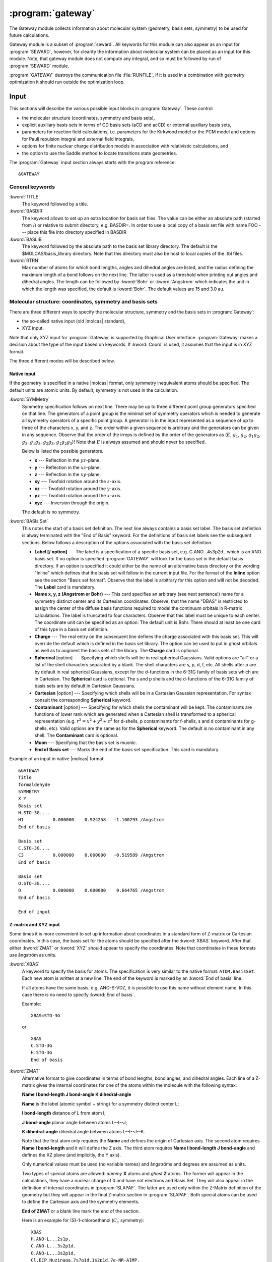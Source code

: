 .. index::
   single: Program; Gateway
   single: Gateway

.. _UG\:sec\:gateway:

:program:`gateway`
==================

.. only:: html

  .. contents::
     :local:
     :backlinks: none

.. xmldoc:: <MODULE NAME="GATEWAY">
            %%Description:
            <HELP>
            The Gateway module collects information about molecular
            system (geometry, basis sets, symmetry) to be used for future calculations.
            Note that there are two input styles - the old style format and the new XYZ format.
            The input can also contain an embedded reaction field input (starts with the
            "RF-input" keyword and terminates with the "End of RF-input" keyword). Keywords below
            carrying a "(RF)" are associated with that embedded RF-input section.
            Gateway also controls options associated with auxiliary basis sets to be used
            in density fitting procedures.
            </HELP>

.. xmldoc:: <KEYWORD MODULE="GATEWAY" NAME="FREEINPUT" APPEAR="Free input" KIND="STRINGS" LEVEL="GUI">
            <HELP>
            Input section which is not recognized by GUI
            </HELP>
            </KEYWORD>

The Gateway module collects information about molecular
system (geometry, basis sets, symmetry) to be used for future calculations.

Gateway module is a subset of :program:`seward`. All keywords
for this module can also appear as an input for :program:`SEWARD`, however,
for clearity the information about molecular system can be placed
as an input for this module. Note, that gateway module does not
compute any integral, and so must be followed by run of :program:`SEWARD`
module.

:program:`GATEWAY` destroys the communication file :file:`RUNFILE`,
if it is used in a combination with geometry optimization it should run
outside the optimization loop.

Input
-----

This sections will describe the various possible input blocks in :program:`Gateway`.
These control

* the molecular structure (coordinates, symmetry and basis sets),
* explicit auxiliary basis sets in terms of CD basis sets (aCD and acCD) or
  external auxiliary basis sets,
* parameters for reaction field calculations, i.e. parameters for the Kirkwood model
  or the PCM model and options for Pauli repulsion integral and external field integrals,
* options for finite nuclear charge distribution models in association with relativistic calculations, and
* the option to use the Saddle method to locate transitions state geometries.

The :program:`Gateway` input section always starts with the program reference: ::

  &GATEWAY

General keywords
................

.. class:: keywordlist

:kword:`TITLE`
  The keyword followed by a title.

  .. xmldoc:: <KEYWORD MODULE="GATEWAY" NAME="TITLE" APPEAR="Title" KIND="STRING" LEVEL="BASIC">
              %%Keyword: TITLE <basic>
              <HELP>
              The keyword followed by a title
              </HELP>
              </KEYWORD>

:kword:`BASDIR`
  The keyword allows to set up an extra location for basis set files.
  The value can be either an absolute path (started from /) or relative to
  submit directory, e.g. BASDIR=.
  In order to use a local copy of a basis set file with name FOO --- place
  this file into directory specified in BASDIR

  .. xmldoc:: <KEYWORD MODULE="GATEWAY" NAME="BASDIR" APPEAR="BasDir" KIND="STRING" LEVEL="BASIC">
              %%Keyword: BASDIR <basic>
              <HELP>
              The keyword allows to set up an extra location for basis set files.
              The value can be either an absolute path (started from /) or relative to
              submit directory, e.g. BASDIR=.
              In order to use a local copy of a basis set file with name FOO - place
              this file into directory specified in BASDIR
              </HELP>
              </KEYWORD>

:kword:`BASLIB`
  The keyword followed by the absolute path to the basis set library directory. The default
  is the $MOLCAS/basis_library directory. Note that this directory must also be host to
  local copies of the .tbl files.

  .. xmldoc:: <KEYWORD MODULE="GATEWAY" NAME="BASLIB" APPEAR="BasLib" KIND="STRING" LEVEL="BASIC">
              %%Keyword: BASLIB <basic>
              <HELP>
              The keyword followed by the absolute path to the basis set library directory. The default
              is the $MOLCAS/basis_library directory. Note that this directory must also be host to
              local copies of the .tbl files.
              </HELP>
              </KEYWORD>

:kword:`RTRN`
  Max number of atoms for which bond lengths, angles and dihedral
  angles are listed, and
  the radius defining the maximum length of a bond follows on
  the next line. The latter is used as a threshold when printing out
  angles and dihedral angles. The length can be followed by
  :kword:`Bohr` or
  :kword:`Angstrom` which indicates the unit in which the length
  was specified, the default is
  :kword:`Bohr`.
  The default values are 15 and 3.0 au.

  .. xmldoc:: %%Keyword: RTRN <advanced>
              Max number of atoms for which bond lengths, angles and dihedral
              angles are listed, and
              the radius defining the maximum length of a bond follows on
              the next line. The latter is used as a threshold when printing out
              angles and dihedral angles. The length can be followed by
              "Bohr" or "Angstrom" which indicates the unit in which the length
              was specified, the default is "Bohr".
              The default values are 15 and 3.0 au.

Molecular structure: coordinates, symmetry and basis sets
.........................................................

There are three different ways to specify the molecular structure, symmetry and
the basis sets in :program:`Gateway`:

* the so-called native input (old |molcas| standard),
* XYZ input.

.. * XYZ input, and
   * Z-matrix input.

Note that only XYZ input for :program:`Gateway` is supported by Graphical User interface.
:program:`Gateway` makes a decision about the type of the input based on keywords.
If :kword:`Coord` is used, it assumes that the input is in XYZ format.

.. , if :kword:`ZMAT` is used,
   it assumes Z-matrix input.

The three different modes will be described below.

Native input
::::::::::::

If the geometry is specified in a native |molcas| format, only symmetry
inequivalent atoms should be specified. The default units are atomic units.
By default, symmetry is not used in the calculation.

.. class:: keywordlist

:kword:`SYMMetry`
  Symmetry specification follows on next line. There may be up to
  three different point group generators specified on that line. The
  generators of a point group is the minimal set of symmetry operators
  which is needed to generate all symmetry
  operators of a specific point group. A generator is in the input
  represented as a sequence of up to three of the characters x, y, and
  z. The order within a given sequence is arbitrary and the generators
  can be given in any sequence. Observe that the order of the irreps
  is defined by the order of the generators as
  (:math:`E`, :math:`g_1`, :math:`g_2`, :math:`g_1g_2`, :math:`g_3`, :math:`g_1g_3`, :math:`g_2g_3`,
  :math:`g_1g_2g_3`)! Note that :math:`E` is always assumed and should never
  be specified.

  Below is listed the possible generators.

  * **x** --- Reflection in the :math:`yz`-plane.
  * **y** --- Reflection in the :math:`xz`-plane.
  * **z** --- Reflection in the :math:`xy`-plane.
  * **xy** --- Twofold rotation around the :math:`z`-axis.
  * **xz** --- Twofold rotation around the :math:`y`-axis.
  * **yz** --- Twofold rotation around the :math:`x`-axis.
  * **xyz** --- Inversion through the origin.

  The default is no symmetry.

  .. xmldoc:: %%Keyword: Symmetry (non-XYZ format) <basic>
              Symmetry point group is specified by up to three group generators.
              Possible generators are "x", "y", "z", "xy", "xz", "yz", and "xyz".
              The order of the irreps depends on the order of the generators.
              The keyword can be used only in 'native' input format.

:kword:`BASIs Set`
  This notes the start of a basis set definition.
  The next line always contains a basis set label.
  The basis set definition is alway terminated with the "End of Basis" keyword.
  For the definitions of basis set labels see the subsequent sections.
  Below follows a description of the options associated with the
  basis set definition.

  .. xmldoc:: %%Keyword: BASIS (non-XYZ format) <basic>
              This notes the start of a basis set definition.
              The next line always contains a basis set label.
              The basis set definition is alway terminated with the "End of Basis" keyword.
              For details consult the manual.

  * **Label [/ option]** ---
    The label is a specification of a specific basis set, e.g.
    C.ANO...4s3p2d., which is an ANO basis set.
    If no option is specified
    :program:`GATEWAY` will look for the basis
    set in the default basis directory. If an option is specified it
    could either be the name of an alternative basis directory or
    the wording "Inline" which defines
    that the basis set will follow in the current input
    file. For the format of the
    **Inline** option see the section
    "Basis set format". Observe that the label is arbitrary for this
    option and will not be decoded.
    The **Label** card is mandatory.

  * **Name x, y, z (Angstrom or Bohr)** ---
    This card specifies an arbitrary (see next sentence!) name
    for a symmetry distinct center and its Cartesian coordinates.
    Observe, that the
    name "DBAS" is restricted to assign the center of the
    diffuse basis functions required to model the continuum
    orbitals in R-matrix calculations.
    The label is truncated to four characters. Observe that this
    label must be unique to each center. The coordinate unit can
    be specified as an option. The default unit is Bohr.
    There should at least be one card of this type in a basis set
    definition.

  * **Charge** ---
    The real entry on the subsequent line defines
    the charge associated with
    this basis set. This will override the default which is defined in
    the basis set library. The option can be used to put in ghost
    orbitals as well as to augment the basis sets of the library.
    The **Charge** card is optional.

    .. xmldoc:: %%Keyword: Charge (non-XYZ format) <advanced>
                The real entry on the subsequent line defines
                the charge associated with
                this basis set. This will override the default which is defined in
                the basis set library. The option can be used to put in ghost
                orbitals as well as to augment the basis sets of the library.
                The "Charger" card is optional.

  * **Spherical** [option] ---
    Specifying which shells will be in real spherical Gaussians. Valid options
    are "all" or a list of the shell characters separated by a blank. The
    shell characters are s, p, d, f, etc. All shells after p are by
    default in real spherical Gaussians, except for the d-functions in the
    6-31G family of basis sets which are in Cartesian.
    The **Spherical** card is optional. The s and p shells and the d-functions of
    the 6-31G family of basis sets are by default in Cartesian Gaussians.

    .. xmldoc:: %%Keyword: Spherical (non-XYZ format) <advanced>
                Specifying which shells will be in real spherical Gaussians. Valid options
                are "all" or a list of the shell characters separated by a blank. The
                shell characters are s, p, d, f, etc. All shells after p are by
                default in real spherical Gaussians, except for the d-functions in the
                6-31G family of basis sets which are in Cartesian.
                The "Spherical" card is optional. The s and p shells and the d-functions of
                the 6-31G family of basis sets are by default in Cartesian Gaussians.

  * **Cartesian** [option] ---
    Specifying which shells will be in a Cartesian Gaussian representation. For syntax
    consult the corresponding **Spherical** keyword.

    .. xmldoc:: %%Keyword: Cartesian (non-XYZ format) <advanced>
                Specifying which shells will be in a Cartesian Gaussian representation. For syntax
                consult the corresponding Spherical keyword.

  * **Contaminant** [option] ---
    Specifying for which shells the contaminant will be kept.
    The contaminants are functions of lower rank which are generated
    when a Cartesian shell is transformed to a spherical representation
    (e.g. :math:`r^2=x^2+y^2+z^2` for d-shells, p contaminants for f-shells,
    s and d contaminants for g-shells, etc).
    Valid options are the same as for the **Spherical** keyword.
    The default is no contaminant in any shell. The **Contaminant** card is optional.

    .. xmldoc:: %%Keyword: Contaminant (non-XYZ format) <advanced>
                Specifying for which shells the contaminant will be kept.
                The contaminants are functions of lower rank which are generated
                when a Cartesian shell is transformed to a spherical representation
                (e.g. r^2=x^2+y^2+z^2 for d-shells, p contaminants for f-shells,
                s and d contaminants for g-shells, etc).
                Valid options are the same as for the Spherical keyword.
                The default is no contaminant in any shell. The "Contaminant" card is optional.

  * **Muon** ---
    Specifying that the basis set is muonic.

    .. xmldoc:: %%Keyword: Muon (non-XYZ format) <advanced>
                Specifying that the basis set is muonic.

  * **End of Basis set** ---
    Marks the end of the basis set specification.
    This card is mandatory.

    .. xmldoc:: %%Keyword: End of Basis set (non-XYZ format) <advanced>
                Marks the end of the basis set specification.
                This card is mandatory.

Example of an input in native |molcas| format: ::

  &GATEWAY
  Title
  formaldehyde
  SYMMETRY
  X Y
  Basis set
  H.STO-3G....
  H1           0.000000    0.924258   -1.100293 /Angstrom
  End of basis

  Basis set
  C.STO-3G....
  C3           0.000000    0.000000   -0.519589 /Angstrom
  End of basis

  Basis set
  O.STO-3G....
  O            0.000000    0.000000    0.664765 /Angstrom
  End of basis

  End of input

Z-matrix and XYZ input
::::::::::::::::::::::

Some times it is more convenient to set up information about coordinates in
a standard form of Z-matrix or Cartesian coordinates. In this case,
the basis set for the atoms should be specified after the :kword:`XBAS`
keyword. After that either :kword:`ZMAT` or :kword:`XYZ` should appear
to specify the coordinates.
Note that coordinates in these formats use ångström as units.

.. class:: keywordlist

:kword:`XBAS`
  A keyword to specify the basis for atoms. The specification is very similar
  to the native format: ``ATOM.BasisSet``. Each new atom is written at a new line.
  The end of the keyword is marked by an :kword:`End of basis` line.

  If all atoms have the same basis, e.g. ANO-S-VDZ, it is possible to use
  this name without element name. In this case there is no need to specify
  :kword:`End of basis`.

  .. compound::

    Example: ::

      XBAS=STO-3G

    or ::

      XBAS
      C.STO-3G
      H.STO-3G
      End of basis

  .. xmldoc:: %%Keyword: XBAS <basic>
              A keyword to specify the basis for atoms. The specification is very similar
              to the native format: ATOM.BasisSet. Each new atom is written at a new line.
              The end of the keyword is marked by an 'End of basis' line.

              If all atoms have the same basis, e.g. ANO-S-VDZ, it is possible to use
              this name without element name. In this case there is no need to specify
              'End of basis'.

:kword:`ZMAT`
  Alternative format to give coordinates in terms of bond lengths,
  bond angles, and dihedral angles.
  Each line of a Z-matrix gives the
  internal coordinates for one of the atoms within the molecule with the following
  syntax:

  .. container:: list

    **Name  I bond-length  J bond-angle  K dihedral-angle**

    **Name** is the label (atomic symbol + string) for a symmetry distinct center L;

    **I bond-length** distance of L from atom I;

    **J bond-angle** planar angle between atoms L--I--J;

    **K dihedral-angle** dihedral angle between atoms L--I--J--K.

  Note that the first atom only requires the **Name** and defines the origin of
  Cartesian axis.
  The second atom requires **Name  I bond-length** and it will define the Z axis.
  The third atom requires **Name  I bond-length  J bond-angle** and defines the
  XZ plane (and implicitly, the Y axis).

  Only numerical values must be used (no variable names) and ångströms
  and degrees are assumed as units.

  Two types of special atoms are allowed: *dummy* **X** atoms and
  *ghost* **Z** atoms. The former will appear in the calculations,
  they have a nuclear charge of 0 and have not electrons and Basis Set.
  They will also appear in the definition of internal coordinates in :program:`SLAPAF`.
  The latter are used only within the Z-Matrix definition of the geometry but
  they will appear in the final Z-matrix section in :program:`SLAPAF`.
  Both special atoms can be used to define the Cartesian axis and the symmetry elements.

  **End of ZMAT** or a blank line mark the end of the section.

  Here is an example for (S)-1-chloroethanol (:math:`C_1` symmetry): ::

    XBAS
    H.ANO-L...2s1p.
    C.ANO-L...3s2p1d.
    O.ANO-L...3s2p1d.
    Cl.ECP.Huzinaga.7s7p1d.1s2p1d.7e-NR-AIMP.
    End of basis
    ZMAT
    C1
    O2      1   1.40000
    C3      1   1.45000   2   109.471
    H4      1   1.08900   2   109.471     3   120.000
    Cl5     1   1.75000   2   109.471     3  -120.000
    H6      2   0.94700   1   109.471     3   180.000
    H7      3   1.08900   1   109.471     2   180.000
    H8      3   1.08900   1   109.471     7   120.000
    H9      3   1.08900   1   109.471     7   240.000
    End of z-matrix

  In geometry optimizations, :program:`SLAPAF` will regenerate the coordinates as
  Z-matrix in the section with the summary concerning each iteration. This will
  be possible only if *ghost* atoms are used within the first three atoms or
  if they are not used at all.

  Both :kword:`BASIs` and :kword:`ZMAT` keywords can be used at the same time. Here is an example
  for a complex between methanol and water (:math:`C_s` symmetry): ::

    Symmetry
     Y
    XBAS
    H.ANO-L...1s.
    C.ANO-L...2s1p.
    O.ANO-L...2s1p.
    End of basis
    ZMAT
    C1
    O2  1 1.3350
    H3  1 1.0890  2 109.471
    H4  1 1.0890  2 109.471  3 -120.
    H6  2 1.0890  1 109.471  3  180.
    End of z-matrix
    Basis set
    O.ANO-L...2s1p.
     O    -2.828427     0.000000     2.335000  / Angstrom
    End of basis
    Basis set
    H.ANO-L...1s.
     H    -2.748759     0.819593     2.808729  / Angstrom
    End of basis

  In this case :program:`SLAPAF` will not regenerate the Z-matrix.

  .. xmldoc:: %%Keyword: ZMAT <basic>
              Alternative format to give coordinates in the form of Z-matrix.
              Only numerical values must be used (no variable names) and angstroms
              and degrees are assumed as units. Special ghost Z and dummy X atoms
              are allowed. 'End of ZMAT' or a blank line marks the end of the section.

:kword:`XYZ`
  The keyword is followed by XYZ formatted file (a reference to a file),
  or file, inlined into the input.

  .. compound::

    Example: ::

      XBAS=STO-3G
      XYZ=$CurrDir/Water.xyz

    or ::

      XBAS=STO-3G
      XYZ
      1
       note Angstrom units!
      C 0 0 0

  Currently, the :kword:`XYZ` keyword does not operate with symmetry, and
  the calculation is always performed without symmetry.

  .. xmldoc:: %%Keyword: XYZ <basic>
              Alternative format to set up geometry as XYZ formatted file

Advanced XYZ input
::::::::::::::::::

If the geometry is specified in XYZ format, all atoms should be specified.
The default units are Ångströms. By default, maximum possible symmetry is used.

"Molcas XYZ" file format is an extension of plain XYZ format.

* First line of this file contains the number of atoms.

* Second line (a comment line) can contain "a.u." or "bohr" to
  use atomic units, instead of default Ångströms.
  Also this line can contain keyword TRANS, followed by 3 numbers,
  and/or ROT, followed by 9 numbers (in this case coordinates
  will be Translated by specified vector, and/or Rotated), and SCALE (or
  SCALEX, SCALEY, SCALEZ) followed by a scale factor.

* Remaining lines are used to specify Element and cartesian
  coordinates.

  Element name might be optionally followed by a Number (e.g. ``H7``),
  a Label (separated by ``_`` sign: e.g. ``H_INNER``), or Basis Set (separated by ``.``,
  e.g. ``H.STO-3G``)

.. class:: keywordlist

:kword:`COORD`
  The keyword followed on the next line by the name of an HDF5 (created by any module), or the name of an XYZ file,
  or inline coordinates in XYZ format. If the file is located in the same directory, where
  |molcas| job was submitted there is no need to specify the PATH to this file.
  The keyword may appear several times. In this case all coordinate files
  will be concatenated, and considered as individual fragments.

  .. xmldoc:: <KEYWORD MODULE="GATEWAY" NAME="COORD" APPEAR="Coord" KIND="FILE" LEVEL="BASIC" INPUT="REQUIRED">
              %%Keyword: COORD (XYZ format) <basic>
              <HELP>
              The keyword followed on the next line by the name of an HDF5 or XYZ file,
              or inline coordinates in XYZ format.
              The keyword may appear several times. In this case all coordinate files
              will be concatenated, and considered as individual fragments.
              </HELP>
              </KEYWORD>

:kword:`BASIS`
  The keyword can be used to specify global basis set for all atoms, or for a group of atoms.
  The keyword followed by a label of basis set, or by comma separated list of basis sets for
  individual atoms.

  Note! The basis set definition in XYZ mode does not allow to use
  inline basis set.

  Example: ::

    COORD
    4

    C           0.00000 0.00000 0.00000
    H           1.00000 0.00000 0.00000
    H           0.00000 1.00000 0.00000
    H           0.00000 0.00000 1.00000
    BASIS
    STO-3G, H.6-31G*

  In this example, the C atom (in the origin) will have the basis set STO-3G and
  the H atoms 6-31G*.

  If keyword BASIS never appears in the input, the default basis,
  ANO-S-MB, will be used.

  .. xmldoc:: <KEYWORD MODULE="GATEWAY" NAME="BASIS" APPEAR="Basis set" KIND="LIST" LEVEL="BASIC" INPUT="REQUIRED">
              %%Keyword: BASIS (XYZ format) <basic>
              <HELP>
              The keyword followed on the next line by the name of global basis set for
              all atoms, or by comma separated list of basis sets for individual atoms.
              Note! The basis set definition in XYZ mode does not allow to use
              inline basis set.
              </HELP>
              </KEYWORD>

:kword:`GROUP`
  The keyword can be used to specify the symmetry of the molecule.

  The keyword must be followed by one of:

  * FULL (default) --- use maximum possible subgroup of :math:`D_{2h}`
  * NOSYM (same as E, or C1)
  * space separated list of generators: e.g. X XY (for more details see SYMMETRY keyword)

  Limitations: in the current implementation atom labels, and basis sets are ignored
  during symmetry recognition.

  .. xmldoc:: <KEYWORD MODULE="GATEWAY" NAME="GROUP" APPEAR="Group" KIND="LIST" LEVEL="BASIC">
              %%Keyword: GROUP (XYZ format) <basic>
              <HELP>
              The keyword followed on the next line by the list of group generators
              (with the same syntax as SYMMETRY keyword),
              or by FULL (highest possible group), or by NOSYM, if no symmetry operations
              should be used. The keyword can be used only with XYZ format of input,
              after COORD keyword.
              </HELP>
              </KEYWORD>

If XYZ input has been used in :program:`gateway`, a file with native |molcas| input will be
produced and stored in working directory under the name :file:`findsym.std`.

Note that choosing XYZ input you are expecting that the coordinates might be transformed.
It can be shown by the following example: ::

  &gateway
  coord
  3

  O 0 0 0
  H 1.0000001 0 0
  H 0 1 0.0000001
  *nomove
  *group=c1

The geometry of the molecule is slightly distorted, but within a threshold it is :math:`C_{2v}`.
Thus by default (keywords :kword:`nomove` and :kword:`group` are not active), the
coordinates will be transformed to maintain the highest possible symmetry.
If keyword :kword:`nomove` is active, the molecule is not allowed to rotate, and
a mirror plane :math:`xy` is the only symmetry element. Since the third hydrogen atom is
slightly out of this plane, it will be corrected. Only activation of the keyword :kword:`group=C1`
will ensure that the geometry is unchanged.

Advanced keywords:

.. class:: keywordlist

:kword:`SYMThreshold`
  followed by a real number --- threshold for symmetry recognition (default is 0.01 Å)

  .. xmldoc:: <KEYWORD MODULE="GATEWAY" NAME="SYMT" APPEAR="Symmetry Thr" KIND="REAL" LEVEL="ADVANCED" DEFAULT_VALUE="0.01" REALTIME_UPDATE="YES">
              %%Keyword: SYMThreshold (XYZ format) <advanced>
              <HELP>
              The keyword followed on the next line by the threshold for symmetry recognition code (default is 0.01)
              </HELP>
              </KEYWORD>

:kword:`MOVE`
  allow to translate and rotate molecule in order to find highest possible symmetry.
  (this is a default for all groups, except of :math:`C_1`)

  .. xmldoc:: <KEYWORD MODULE="GATEWAY" NAME="MOVE" APPEAR="MOVE" KIND="SINGLE" LEVEL="ADVANCED" EXCLUSIVE="NOMOVE">
              %%Keyword: MOVE (XYZ format) <advanced>
              <HELP>
              Allow to translate and rotate molecule in order to find highest possible symmetry.
              (this is a default for all groups, except of C1)
              </HELP>
              </KEYWORD>

:kword:`NOMOVE`
  do not allow to transform coordinates while searching for highest group (default for :math:`C_1` group)

  .. xmldoc:: <KEYWORD MODULE="GATEWAY" NAME="NOMOVE" APPEAR="NoMOVE" KIND="SINGLE" LEVEL="ADVANCED" EXCLUSIVE="MOVE">
              %%Keyword: NOMOVE (XYZ format) <advanced>
              <HELP>
              Do not allow to transform coordinates while searching for highest group (default for C1 group)
              </HELP>
              </KEYWORD>

:kword:`BSSE`
  followed by an integer. Indicates which XYZ-file that should be
  treated like ghost atoms.

  .. xmldoc:: <KEYWORD MODULE="GATEWAY" NAME="BSSE" APPEAR="BSSE" KIND="INT" LEVEL="ADVANCED">
              %%Keyword: BSSE (XYZ format) <advanced>
              <HELP>
              Followed by an integer. Indicates which xyz-file that should be treated like ghost atoms.
              </HELP>
              </KEYWORD>

:kword:`VART`
  Specifies that the energy should not be considered invariant to translations.
  Translational variance is detected automatically, but sometimes it may be useful to enforce it.

  .. xmldoc:: <KEYWORD MODULE="GATEWAY" NAME="VART" APPEAR="Var Trans" KIND="SINGLE" LEVEL="ADVANCED">
              %%Keyword: VarT <advanced>
              <HELP>
              Specifies that the energy should not be considered invariant to translations.
              Translational variance is detected automatically, but sometimes it may be useful to enforce it.
              </HELP>
              </KEYWORD>

:kword:`VARR`
  Specifies that the energy should not be considered invariant to rotations.
  Rotational variance is detected automatically, but sometimes it may be useful to enforce it.

  .. xmldoc:: <KEYWORD MODULE="GATEWAY" NAME="VARR" APPEAR="Var Rot" KIND="SINGLE" LEVEL="ADVANCED">
              %%Keyword: VarR <advanced>
              <HELP>
              Specifies that the energy should not be considered invariant to rotations.
              Rotational variance is detected automatically, but sometimes it may be useful to enforce it.
              </HELP>
              </KEYWORD>

:kword:`NUMErical`
  Forces the calculation of numerical gradients even when analytic gradients are available.

  .. xmldoc:: <KEYWORD MODULE="GATEWAY" NAME="NUMERICAL" APPEAR="Numerical gradients" KIND="SINGLE" LEVEL="ADVANCED">
              %%Keyword: Numerical <advanced>
              <HELP>
              Forces the calculation of numerical gradients even when analytic gradients are available.
              </HELP>
              </KEYWORD>

:kword:`SHAKe`
  Randomly modifies the initial coordinates of the atoms, maintaining the input (or computed)
  symmetry. This can be useful to avoid a geometry optimization converging to a higher-symmetry
  saddle point. The maximum displacement in the axes :math:`x`, :math:`y` and :math:`z` is read from the following
  real number. This number can be followed by :kword:`Bohr` or :kword:`Angstrom`, which indicates
  the unit in which the displacement is specified, the default is :kword:`Bohr`.

  .. xmldoc:: <KEYWORD MODULE="GATEWAY" NAME="SHAKE" APPEAR="Shake" KIND="REAL" LEVEL="ADVANCED">
              %%Keyword: Shake <advanced>
              <HELP>
              Randomly modifies the initial coordinates of the atoms, maintaining the input (or computed)
              symmetry. This can be useful to avoid a geometry optimization converging to a higher-symmetry
              saddle point. The maximum displacement in the axes x, y and z is read from the following
              real number. This number can be followed by Bohr or Angstrom, which indicates
              the unit in which the displacement is specified, the default is Bohr.
              </HELP>
              </KEYWORD>

.. compound::

  Example: ::

    &GATEWAY
    COORD
    water.xyz
    BASIS
    STO-3G

  or, in short EMIL notation: ::

    &GATEWAY
    COORD=water.xyz; BASIS=STO-3G

Coordinate file may contain variables, as demonstrated in an example: ::

  >>FILE H2.input
  2
  scale $DD
  H 0.35 0 0
  H -0.35 0 0
  >>EOF

  >> FOREACH DD IN ( 0.9 1.0 1.1 )
  &GATEWAY
  COORD=$WorkDir/H2.input
  BASIS=STO-3G
  &SEWARD
  &SCF
  >>ENDDO

The atom name in XYZ file can contain an orbitrary label (to simplify assigning of different
basis sets). To indicate the label, use ``_``: e.g. ``C_SMALL``. The same label should be
defined in the basis section: ``BASIS=C_SMALL.ANO-S-MB``. The basis set label can be also
added into the name of an element: ::

  COORD
  1

  O.ANO-S-VDZP 0 0 0

XYZ file can also contain information about point charges. There are three possibilities to
setup atomic charges in XYZ file. The main option is to use ``Q`` as an element name, and in this
case the forth number, the charge, should be specified. Another possibility is to use element
names ended with minus sign. In this case, a formal charge for the element will be used.
E.g. ``H-``, ``Li-``, ``Na-``, ``K-`` defines :math:`+1` charge located in the corresponding location.
``Mg-``, ``Ca-`` --- defines charge :math:`+2`, ``Al-`` --- :math:`+3`, ``C-``, ``Si-`` :math:`+4`, for anions, ``F-``, ``Cl-``, ``Br-``, ``I-`` defines :math:`-1`,
``O-``, ``S-`` --- :math:`-2`. Finally, a label at the comment line of XYZ file --- CLUSTER followed by
an integer number can specify how many atoms are "real", so the rest will be treated as
charges with default values for this element.

Constraints
...........

In case of optimizations with constraints these are defined in the :program:`GATEWAY` input.
For a complete description of this keyword see the section
:ref:`UG:sec:definition_of_internal_coordinates`.

.. class:: keywordlist

:kword:`CONStraints`
  This marks the start of the definition of the constraints
  which the optimization is subject to.
  This section is always ended by the keyword
  :kword:`End of Constraints`.
  This option can be used in conjunction with any definition of the
  internal coordinates.

  .. xmldoc:: %%Keyword: Constraints <basic>
              This marks the start of the definition of the constraints
              which the optimization is subject to.
              This section is always ended by the keyword "End of Constraints".
              Consult the manual for the details.

:kword:`NGEXclude`
  This marks the start of the definition of additional restrictions for numerical differentiation.
  This section is always ended by the keyword :kword:`End of NGExclude`.
  The syntax of this section is like that of normal constraints, and the degrees of
  freedom specified here will be excluded from numerical differentiation (like phantom constraints).
  If a line containing only "Invert" is included inside the section,
  the definition is reversed and only these degrees of freedom are differentiated.
  :kword:`NGEXclude` is intended for use with the :kword:`KEEPOldGradient` keyword in :program:`ALASKA`,
  and can be combined with :kword:`CONStraints`, which will further reduce
  the numerical differentiation subspace :cite:`Stenrup2015`.
  Note that the value assigned to the constraints in this section is unused, but a ``Value`` block
  must still be included.

  .. xmldoc:: %%Keyword: NGExclude <basic>
              This marks the start of the definition of additional restrictions for numerical differentiation.
              This section is always ended by the keyword "End of NGExclude".

Explicit auxiliary basis sets
.............................

The so-called Resolution of Identity (RI) technique (also called Density
Fitting, DF) is implemented in the |molcas| package. This option involves the use
of an auxiliary basis set in the effective computation of the 2-electron
integrals. |molcas| incorporates both the use of conventionally computed,
externally provided, auxiliary basis sets (RIJ, RIJK, and RIC types), and
on-the-fly generated auxiliary basis sets. The latter are atomic CD (aCD) or the
atomic compact CD (acCD) basis
sets, based on the Cholesky decomposition method. The externally provided
auxiliary basis sets are very compact, since they are tailored for special
wave function methods. However, they are not provided for all available valence
basis sets. The aCD or acCD RI auxiliary basis sets are a more general option and
provides auxiliary basis sets for any wave function model and valence basis set.

.. xmldoc:: <GROUP MODULE="GATEWAY" KIND="BOX" NAME="AUX" APPEAR="RI/DF options (optional)" LEVEL="BASIC">
            <HELP>
            Options of RI/DF definition of auxiliary basis sets.
            Set various thresholds and parameters for atomic CD auxiliary basis sets.
            </HELP>

.. class:: keywordlist

:kword:`RIJ`
  Use the RI-J basis in the density fitting (DF) approach to treat the two-electron integrals. Note that the valence
  basis set must have a supporting auxiliary basis set for this to work.

  .. xmldoc:: <KEYWORD MODULE="GATEWAY" NAME="RIJ" APPEAR="RI-J option" KIND="SINGLE" EXCLUSIVE="RIJK,RIC,RICD,LOW,MEDI,HIGH" LEVEL="BASIC">
              %%Keyword: RIJ <basic>
              <HELP>
              Use the RI-J auxiliary basis in the density fitting (DF) approach to treat the two-electron integrals.
              Note that the valence basis set must have a supporting auxiliary basis set for this to work.
              </HELP>
              </KEYWORD>

:kword:`RIJK`
  Use the RI-JK auxiliary basis in the density fitting (DF) approach to treat the two-electron integrals. Note that the valence
  basis set must have a supporting auxiliary basis set for this to work.

  .. xmldoc:: <KEYWORD MODULE="GATEWAY" NAME="RIJK" APPEAR="RI-JK option" KIND="SINGLE" EXCLUSIVE="RIJ,RIC,RICD,LOW,MEDI,HIGH" LEVEL="BASIC">
              %%Keyword: RIJK <basic>
              <HELP>
              Use the RI-JK auxiliary basis in the density fitting (DF) approach to treat the two-electron integrals.
              Note that the valence basis set must have a supporting auxiliary basis set for this to work.
              </HELP>
              </KEYWORD>

:kword:`RIC`
  Use the RI-C auxiliary basis in the density fitting (DF) approach to treat the two-electron integrals. Note that the valence
  basis set must have a supporting auxiliary basis set for this to work.

  .. xmldoc:: <KEYWORD MODULE="GATEWAY" NAME="RIC" APPEAR="RI-C option" KIND="SINGLE" EXCLUSIVE="RIJ,RIJK,RICD,LOW,MEDI,HIGH" LEVEL="BASIC">
              %%Keyword: RIC <basic>
              <HELP>
              Use the RI-C auxiliary basis in the density fitting (DF) approach to treat the two-electron integrals.
              Note that the valence basis set must have a supporting auxiliary basis set for this to work.
              </HELP>
              </KEYWORD>

:kword:`RICD`
  Use the aCD or acCD approach :cite:`Aquilante:07b` to treat the two-electron integrals.
  This procedure will use an on-the-fly generated auxiliary basis set.

  .. xmldoc:: <KEYWORD MODULE="GATEWAY" NAME="RICD" APPEAR="RI-aCD option" KIND="SINGLE" EXCLUSIVE="RIJ,RIJK,RIC,LOW,MEDI,HIGH" LEVEL="BASIC">
              %%Keyword: RICD <basic>
              <HELP>
              Use the aCD or acCD approach to treat the two-electron integrals.
              This procedure will use an on-the-fly generated auxiliary basis set.
              </HELP>
              </KEYWORD>

:kword:`CDTHreshold`
  Threshold for on-the-fly generation of aCD or acCD auxiliary basis sets for RI calculations
  (default value 1.0d-4).

  .. xmldoc:: <KEYWORD MODULE="GATEWAY" NAME="CDTH" APPEAR="aCD threshold" KIND="REAL" DEFAULT_VALUE="1.0D-4" REQUIRE="RICD" LEVEL="ADVANCED">
              %%Keyword: CDThreshold <advanced>
              <HELP>
              Threshold for on-the-fly generation of aCD or acCD auxiliary basis sets for RI calculations
              (default value 1.0d-4).
              </HELP>
              </KEYWORD>

:kword:`SHAC`
  Skip high angular combinations à la Turbomole when creating on-the-fly basis sets
  (default off).

  .. xmldoc:: <KEYWORD MODULE="GATEWAY" NAME="SHAC" APPEAR="Skip high angular combinations" KIND="SINGLE" REQUIRE="RICD" EXCLUSIVE="KHAC" LEVEL="ADVANCED">
              %%Keyword: SHAC <advanced>
              <HELP>
              Skip high angular combinations a la Turbomole when creating on-the-fly basis sets
              (default off).
              </HELP>
              </KEYWORD>

:kword:`KHAC`
  Keep high angular combinations when creating on-the-fly basis sets
  (default on).

  .. xmldoc:: <KEYWORD MODULE="GATEWAY" NAME="KHAC" APPEAR="Keep high angular combinations" KIND="SINGLE" REQUIRE="RICD" EXCLUSIVE="SHAC" LEVEL="ADVANCED">
              %%Keyword: KHAC <basic>
              <HELP>
              Keep high angular combinations when creating on-the-fly basis sets
              (default on).
              </HELP>
              </KEYWORD>

:kword:`aCD basis`
  Generate an atomic CD (aCD) auxiliary basis sets (default off).

  .. xmldoc:: <KEYWORD MODULE="GATEWAY" NAME="aCD" APPEAR="aCD auxiliary basis" KIND="SINGLE" REQUIRE="RICD" EXCLUSIVE="acCD" LEVEL="ADVANCED">
              %%Keyword: aCD basis <basic>
              <HELP>
              Generate an atomic CD (aCD) auxiliary basis sets (default off).
              </HELP>
              </KEYWORD>

:kword:`acCD basis`
  Generate an atomic compact CD (acCD) auxiliary basis sets (default on).

  .. xmldoc:: <KEYWORD MODULE="GATEWAY" NAME="acCD" APPEAR="acCD auxiliary basis" KIND="SINGLE" REQUIRE="RICD" EXCLUSIVE="aCD" LEVEL="ADVANCED">
              %%Keyword: acCD basis <basic>
              <HELP>
              Generate an atomic compact CD (acCD) auxiliary basis sets (default on).
              </HELP>
              </KEYWORD>

.. xmldoc:: </GROUP>

.. index::
   single: Reaction field
   single: Cavity
   single: Solvent

.. _UG\:sec\:rfield:

Reaction field calculations
...........................

The effect of the solvent on the quantum chemical calculations has been
introduced in |molcas| through the reaction field created
by the surrounding environment, represented by a polarizable dielectric
continuum outside the boundaries of a cavity containing the solute molecule.
|molcas| supports Self Consistent Reaction Field (SCRF) and Multi
Configurational Self Consistent Reaction Field (MCSCRF) calculations within
the framework of the :program:`SCF` and the :program:`RASSCF` programs.
The reaction field, computed in a self-consistent fashion, can be
later added as a constant perturbation for the remaining programs, as
for example :program:`CASPT2`.

The purpose of this facility is to incorporate
the effect of the environment (a solvent or a solid matrix) on the studied molecule.
The utility itself it is not a program, but requires
an additional input which has to be provided to the
:program:`GATEWAY` program.
Two methods are available for SCRF calculations: one is based on the Kirkwood
model, the other is the so called Polarizable Continuum Model (PCM).
The reaction field is computed as the response of a dielectric medium polarized
by the solute molecule: the solute is placed in a "cavity" surrounded by the
dielectric. In Kirkwood model the cavity is always spherical, whereas in PCM the
cavity is modeled on the actual solute shape.

The possible set of parameters controlled by input are:

* the Kirkwood model,
* the PCM model, and
* one-electron integrals representing
  Pauli repulsion and external fields.

First a brief presentation of the Kirkwood and the PCM models.

.. index::
   single: Kirkwood model

The Kirkwood Model
::::::::::::::::::

The Kirkwood model is an expansion of the so-called Onsager model where
the surrounding will be characterized by its dielectric
permitivity and a radius describing a spherical cavity,
indicating where the dielectric medium starts.
(Note that all atoms in the studied molecule must be inside the spherical cavity.) The Pauli repulsion
due to the medium can be introduced by use of the spherical well
integrals which are generated by :program:`SEWARD`.
The charge distribution of the molecule will introduce
an electric field acting on the dielectric medium. This reaction field will interact with the
charge distribution of the molecule. This interaction will manifest itself as
a perturbation to the one-electron Hamiltonian. The perturbation will be
automatically computed in a direct fashion (no multipole integrals are stored on
disk) and added to the one-electron Hamiltonian. Due to the direct way in which
this contribution is computed rather high terms in the multipole expansion of the
charge can be afforded.

.. index::
   single: PCM

The Polarizable Continuum Model, PCM
::::::::::::::::::::::::::::::::::::

The PCM has been developed in order to describe the solvent reaction field in a
more realistic way, basically through the use of cavities of general shape, modeled on the
solute. The cavity is built as the envelope of spheres centered on solute atoms or atomic
groups (usually, hydrogen atoms are included in the same sphere as the heavy atoms they are
bonded to). The reaction field is described by means of apparent charges (solvation
charges) spread on the cavity surface, designed to reproduced the electrostatic potential
due to the polarized dielectric inside the cavity.
Such charges are used both to compute solute-solvent interactions (modifying the total energy
of the solute), and to perturb the molecular Hamiltonian through a suitable operator
(thus distorcing the solute wave-function, and affecting all the electronic properties).
The PCM operator contains both one- and two-electron terms: it is computed using
atomic integrals already present in the program, through a "geometry matrix"
connecting different points lying on the cavity surface. It can be shown that
with this approach the SCF and RASSCF variational procedures lead to the
free energy of the given molecule in solution: this is the thermodynamic meaning
of the SCF or CI energy provided by the program. More precisely, this is the
solute-solvent electrostatic contribution to the free energy
(of course, other terms depending on solute atomic motions, like vibrational and
rotational free energies, should be included separately);
it can be used to get a good
approximation of the solvation free energy, by subtracting the SCF or CI energy
computed in vacuo, and also to compute directly energy surfaces and reaction paths
in solution. On the other hand, the solute wave-function perturbed by the
reaction field can be used to compute any electronic property in solution.

Also other quantities can be computed, namely the cavitation free energy (due
the the work spent to create the cavity in the dielectric) and the
dispersion-repulsion free energy: these terms affect only the total free energy of the molecule,
and not its electronic distribution. They are collectively referred to as
non-electrostatic contributions.

Note that two other keywords are defined for the :program:`RASSCF`
program:
they refer to the CI root selected for the calculation of the reaction field (RFROOT), and
to the possibility to perform a non-equilibrium calculation (NONEQ) when vertical electronic
transitions are studied in solution. These keywords are referenced in the
:program:`RASSCF` section. To include the reaction field perturbation in a :program:`SCF`, :program:`RASSCF`, :program:`CASPT2` or :program:`RASSI`
calculation, another keyword must be specified (RFPERT), as explained in the
respective program sections.

Complete and detailed examples of how to add a reaction field,
through the Kirkwood or the PCM model, into quantum chemical
calculations in |molcas| is presented in section :ref:`TUT:sec:cavity` of the
examples manual. The user is encouraged to read that section for further details.

Input for the Kirkwood and PCM models
:::::::::::::::::::::::::::::::::::::

.. _UG\:sec\:rfield_files:

Files
"""""

.. *********************************** this part should be revised

The reaction field calculations will store the information in the following files, which
will be used by the following programs

.. class:: filelist

:file:`ONEINT`
  One-electron integral file used to store the Pauli repulsion integrals

:file:`RUNFILE`
  Communications file. The last computed self-consistent reaction field (SCF or RASSCF)
  will be stored here to be used by following programs

:file:`GV.off`
  Input file for the external program "geomview" (see Tutorial section
  "Solvent models"), for the visualization of PCM cavities

Input
"""""
Below follows a description of the input to the reaction field utility in the
:program:`GATEWAY` program. The :program:`RASSCF` program has
its own keywords to compute reaction fields for excited states.

Compulsory keywords

.. xmldoc:: <GROUP MODULE="GATEWAY" NAME="RF_INPUT" APPEAR="Reaction Field Options" LEVEL="ADVANCED">

.. class:: keywordlist

:kword:`RF-Input`
  Activate reaction field options.

  .. xmldoc:: <KEYWORD MODULE="GATEWAY" NAME="RF-INPUT" APPEAR="Activate Reaction Field Options" KIND="SINGLE" LEVEL="ADVANCED">
              <HELP>
              Activate reaction field options.
              </HELP>
              </KEYWORD>

:kword:`END Of RF-Input`
  This marks the end of the input to the reaction field utility.

  .. xmldoc:: %%Keyword: End of RF-input <compulsory>
              This marks the end of the input to the reaction field utility.

Optional keywords for the Kirkwood Model

.. class:: keywordlist

:kword:`REACtion Field`
  This command is exclusive to the Kirkwood model.
  It indicates the beginning of the specification of the
  reaction field parameters. The subsequent line will contain
  the dielectric constant of the medium, the radius of the
  cavity in Bohrs (the cavity is always centered around the
  origin), and the angular quantum number of the highest multipole
  moment used in the expansion of the change distribution of
  the molecule (only charge is specified as 0, charge and dipole
  moments as 1, etc.).
  The input specified below specifies that
  a dielectric permitivity of 80.0 is used, that the cavity radius is 14.00 a.u.,
  and that the expansion of the charge distribution is truncated after :math:`l=4`, i.e. hexadecapole
  moments are the last moments included in the expansion.
  Optionally a fourth argument can be added giving the value of the dielectric constant of the
  fast component of the solvent (default value 1.0).

  .. xmldoc:: <KEYWORD MODULE="GATEWAY" NAME="REACTION" APPEAR="Onsager-Kirkwoord Model" KIND="REALS" SIZE="4" LEVEL="ADVANCED" EXCLUSIVE="PCM-MODEL" REQUIRE="RF-INPUT">
              %%Keyword: Reaction field (RF) <basic>
              <HELP>
              This command is exclusive to the Kirkwood model.
              This indicated the beginning of the specification of the
              reaction field parameters. The subsequent line will contain
              the dielectric constant of the medium, the radius of the
              cavity in Bohrs (the cavity is always centered around the
              origin), and the angular quantum number of the highest multipole
              moment used in the expansion of the change distribution of
              the molecule (only charge is specified as 0, charge and dipole
              moments as 1, etc.).
              The input specified below specifies that
              a dielectric permitivity of 80.0 is used, that the cavity radius is 14.00 a.u.,
              and that the expansion of the charge distribution is truncated after l=4, i.e. hexadecapole
              moments are the last moments included in the expansion.
              Optionally a fourth argument can be added giving the value of the dielectric constant of the
              fast component of the solvent (default value 1.0).
              </HELP>
              </KEYWORD>

.. xmldoc:: </GROUP>

Sample input for the reaction field part (Kirkwood model) ::

  RF-Input
  Reaction field
  80.0 14.00 4
  End Of RF-Input

Sample input for a complete reaction field calculation using the Kirkwood model.
The :program:`SCF` computes the reaction field in a
self consistent manner while the :program:`MRCI`
program adds the effect as a constant perturbation.

.. extractfile:: ug/RF.input

  &GATEWAY
  Title = HF molecule
  Symmetry
  X Y
  Basis set
  F.ANO-S...3S2P.
  F      0.00000   0.00000   1.73300
  End of basis
  Basis set
  H.ANO-S...2S.
  H      0.00000   0.00000   0.00000
  End of basis
  Well integrals
   4
   1.0 5.0  6.75
   1.0 3.5  7.75
   1.0 2.0  9.75
   1.0 1.4 11.75

  RF-Input
  Reaction field
   80.0 4.75 4
  End of RF-Input

  &SEWARD

  &SCF
  Occupied =  3 1 1 0

  &MOTRA
  LumOrb
  Frozen   =  1 0 0 0
  RFPert

  &GUGA
  Electrons =     8
  Spin      =     1
  Inactive  =     2    1    1    0
  Active    =     0    0    0    0
  CiAll     =     1

  &MRCI
  SDCI

Optional keywords for the PCM Model

.. xmldoc:: <GROUP MODULE="GATEWAY" NAME="PCM" APPEAR="PCM Options" LEVEL="ADVANCED">

.. class:: keywordlist

:kword:`PCM-model`
  If no other keywords are specified, the program will execute a standard PCM calculation
  with water as solvent. The solvent reaction field will be included in all the
  programs (:program:`SCF`, :program:`RASSCF`, :program:`CASPT2`, etc)
  invoked after :program:`SEWARD`: note that in some cases additional keywords are required
  in the corresponding program sections. Some PCM parameters can be changed through the following
  keywords.

  .. xmldoc:: <KEYWORD MODULE="GATEWAY" NAME="PCM-MODEL" APPEAR="PCM Model" KIND="SINGLE" LEVEL="ADVANCED" REQUIRE="RF-INPUT" EXCLUSIVE="REACTION">
              %%Keyword: PCM-model (RF) <basic>
              <HELP>
              If no other keywords are specified, the program will execute a standard PCM calculation
              with water as solvent. The solvent reaction field will be included in all the
              programs (SCF, RASSCF, CASPT2, etc)
              invoked after SEWARD: note that in some cases additional keywords are required
              in the corresponding program sections. Many PCM parameters can be changed through the following
              keywords.
              </HELP>
              </KEYWORD>

:kword:`SOLVent`
  Used to indicate which solvent is to be simulated. The name of the requested solvent
  must be written in the line below this keyword. Find implemented solvents in the PCM model below this section.

  .. xmldoc:: <KEYWORD MODULE="GATEWAY" NAME="SOLVENT" APPEAR="Solvent" KIND="CHOICE" LEVEL="ADVANCED" REQUIRE="PCM-MODEL" LIST="WATER,ACETONITRILE,METHANOL,ETHANOL,ISOQUINOLINE,QUINOLINE,CHLOROFORM,ETHYLETHER,METHYLENECHLORIDE,DICHLOROETHANE,CARBONTETRACHLORIDE,BENZENE,TOLUENE,CHLOROBENZENE,NITROMETHANE,HEPTANE,CYCLOHEXANE,ANILINE,ACETONE,TETRAHYDROFURAN,DIMETHYLSULFOXIDE,ARGON,KRYPTON,XENON">
              %%Keyword: Solvent (RF) <basic>
              <HELP>
              Used to indicate which solvent is to be simulated.
              </HELP>
              The name of the requested solvent
              must be written in the line below this keyword. Allowed solvents are:
              WATER, ACETONITRILE, METHANOL, ETHANOL, ISOQUINOLINE,
              QUINOLINE, CHLOROFORM, ETHYLETHER, METHYLENECHLORIDE,
              DICHLOROETHANE, CARBONTETRACHLORIDE, BENZENE, TOLUENE,
              CHLOROBENZENE, NITROMETHANE, HEPTANE, CYCLOHEXANE, ANILINE,
              ACETONE, TETRAHYDROFURAN, DIMETHYLSULFOXIDE, ARGON, KRYPTON,
              XENON
              </KEYWORD>

:kword:`DIELectric constant`
  Defines a different dielectric constant for the selected solvent; useful to describe
  the system at temperatures other that 298 K, or to mimic solvent mixtures.
  The value is read in the line below the keyword.
  An optional second value might be added on the same line which
  defines a different value for the infinite frequency dielectric constant for
  the selected solvent (this is used in non-equilibrium calculations; by
  default it is defined for each solvent at 298 K).

  .. xmldoc:: <KEYWORD MODULE="GATEWAY" NAME="DIELECTRIC" APPEAR="Dielectric constant" KIND="REALS" SIZE="2" LEVEL="ADVANCED" REQUIRE="PCM-MODEL">
              %%Keyword: Dielectric constant (RF) <basic>
              <HELP>
              Defines a different dielectric constant for the selected solvent; useful to describe
              the system at temperatures other that 298 K, or to mimic solvent mixtures.
              The value is read in the line below the keyword.
              An optional second value might be added on the same line which
              defines a different value for the infinite frequency dielectric constant for
              the selected solvent (this is used in non-equilibrium calculations; by
              default it is defined for each solvent at 298 K).
              </HELP>
              </KEYWORD>

  .. :kword:`INFInite frequency dielectric constant`
       Defines a different value for the infinite frequency dielectric constant for
       the selected solvent (this is used in non-equilibrium calculations; by
       default it is defined for each solvent at 298 K).
       The value is read in the line below the keyword.

       .. .. xmldoc:: %%Keyword: Infinite frequency dielectric constant (RF) <advanced>
                      Defines a different value for the infinite frequency dielectric constant for
                      the selected solvent (this is used in non-equilibrium calculations; by
                      default it is defined for each solvent at 298 K).
                      The value is read in the line below the keyword.

:kword:`CONDuctor version`
  It requires a PCM calculation where the solvent is represented as a polarized conductor:
  this is an approximation to the dielectric model which works very well for
  polar solvents (i.e. dielectric constant greater than about 5), and it has some
  computational advantages being based on simpler equations. It can be useful in cases
  when the dielectric model shows some convergence problems.

  .. xmldoc:: <KEYWORD MODULE="GATEWAY" NAME="CONDUCTOR" APPEAR="Conductor Model" KIND="SINGLE" LEVEL="ADVANCED" REQUIRE="PCM-MODEL">
              %%Keyword: Conductor version (RF) <advanced>
              <HELP>
              It requires a PCM calculation where the solvent is represented as a polarized conductor:
              this is an approximation to the dielectric model which works very well for
              polar solvents (i.e. dielectric constant greater than about 5), and it has some
              computational advantages being based on simpler equations. It can be useful in cases
              when the dielectric model shows some convergence problems.
              </HELP>
              </KEYWORD>

:kword:`AAREa`
  It is used to define the average area (in Å\ |2|)
  of the small elements on the cavity surface
  where solvation charges are placed; when larger elements are chosen, less charges
  are defined, what speeds up the calculation but risks to worsen the results. The
  default value is 0.4 Å\ |2| (i. e. 60 charges on a sphere of radius 2 Å).
  The value is read in the line below the keyword.

  .. xmldoc:: <KEYWORD MODULE="GATEWAY" NAME="AARE" APPEAR="Tessera Average Area" KIND="REAL" LEVEL="ADVANCED" DEFAULT_VALUE="0.4" REQUIRE="PCM-MODEL">
              %%Keyword: AAREa (RF) <advanced>
              <HELP>
              It is used to define the average area (in A^2) of the small elements on the cavity surface
              where solvation charges are placed; when larger elements are chosen, less charges
              are defined, what speeds up the calculation but risks to worsen the results. The
              default value is 0.4 A^2 (i.e. 60 charges on a sphere of radius 2 A).
              The value is read in the line below the keyword.
              </HELP>
              </KEYWORD>

:kword:`R-MIn`
  It sets the minimum radius (in Å) of the spheres that the program adds to the atomic
  spheres in order to smooth the cavity surface (default 0.2 Å).
  For large solute, if the programs
  complains that too many sphere are being created, or if computational times
  become too high, it can be useful to enlarge this value (for example to 1 or 1.5
  Å), thus reducing the number of added spheres.
  The value is read in the line below the keyword.

  .. xmldoc:: <KEYWORD MODULE="GATEWAY" NAME="R-MIN" APPEAR="Minimum sphere radius" KIND="REAL" LEVEL="ADVANCED" DEFAULT_VALUE="2.0" REQUIRE="PCM-MODEL">
              %%Keyword: R-min (RF) <advanced>
              <HELP>
              It sets the minimum radius (in A) of the spheres that the program adds to the atomic
              spheres in order to smooth the cavity surface (default 0.2 A).
              For large solute, if the programs
              complains that too many sphere are being created, or if computational times
              become too high, it can be useful to enlarge this value (for example to 1 or 1.5
              A), thus reducing the number of added spheres.
              The value is read in the line below the keyword.
              </HELP>
              </KEYWORD>

:kword:`PAULing`
  It invokes the use of Pauling's radii to build the solute cavity: in
  this case, hydrogens get their own sphere (radius 1.2 Å).

  .. xmldoc:: <KEYWORD MODULE="GATEWAY" NAME="PAULING" APPEAR="Pauling radii" KIND="SINGLE" LEVEL="ADVANCED" DEFAULT_VALUE="2.0" REQUIRE="PCM-MODEL">
              %%Keyword: Pauling (RF) <advanced>
              <HELP>
              It invokes the use of Pauling's radii to build the solute cavity: in
              this case, hydrogens get their own sphere (radius 1.2 A).
              </HELP>
              </KEYWORD>

:kword:`SPHEre radius`
  It is used to provide sphere radii from input: for each sphere given
  explicitly by the user, the keyword "Sphere radius" is required,
  followed by a line containing two numbers: an integer indicating the
  atom where the sphere has to be centered, and a real indicating its
  radius (in Å). For example, "Sphere radius" followed by "3 1.5"
  indicates that a sphere of radius 1.5 Å is placed around atom #3;
  "Sphere radius" followed by "4 2.0" indicates that another sphere of
  radius 2 Å is placed around atom #4 and so on.

  .. xmldoc:: %%Keyword: Sphere radius (RF) <advanced>
              It is used to provide sphere radii from input: for each sphere given
              explicitly by the user, the keyword 'Sphere radius' is required,
              followed by a line containing two numbers: an integer indicating the
              atom where the sphere has to be centered, and a real indicating its
              radius (in A). For example, 'Sphere radius' followed by '3 1.5'
              indicates that a sphere of radius 1.5 A is placed around atom 3;
              'Sphere radius' followed by '4 2.0' indicates that another sphere of
              radius 2 A is placed around atom 4 and so on.

.. xmldoc:: </GROUP>

Solvents implemented in the PCM model are

.. %---- Table of allowed solvents ------

.. _tab\:pcm_solvents:

=================== ==========
Name                Dielectric
                    constant
=================== ==========
water                    78.39
dimethylsulfoxide        46.70
nitromethane             38.20
acetonitrile             36.64
methanol                 32.63
ethanol                  24.55
acetone                  20.70
isoquinoline             10.43
dichloroethane           10.36
quinoline                 9.03
methylenchloride          8.93
tetrahydrofuran           7.58
aniline                   6.89
chlorobenzene             5.62
chloroform                4.90
ethylether                4.34
toluene                   2.38
benzene                   2.25
carbontetrachloride       2.23
cyclohexane               2.02
heptane                   1.92
xenon                     1.71
krypton                   1.52
argon                     1.43
=================== ==========

Sample input for the reaction field part (PCM model): the solvent is
water, a surface element average area of 0.2 Å\ |2| is requested. ::

  RF-input
  PCM-model
  Solvent
  water
  AAre
  0.2
  End of RF-input

Sample input for a standard PCM calculation in water.
The :program:`SCF` and :program:`RASSCF` programs compute the reaction field
self consistently and add its contribution to the Hamiltonian. The :program:`RASSCF` is
repeated twice: first the ground state is determined, then a non-equilibrium
calculation on the first excited state is performed.

.. extractfile:: ug/RF.formaldehyde.input

  &GATEWAY
  Coord
  4
  formaldehyde
  O 0.000000 0.000000 -1.241209
  C 0.000000 0.000000 0.000000
  H 0.000000 0.949585 0.584974
  H 0.000000 -0.949585 0.584974

  Basis = STO-3G
  Group = C1
  RF-input
  PCM-model
  solvent = water
  End of RF-input

  &SEWARD ; &SCF

  &RASSCF
  nActEl   = 4 0 0
  Symmetry = 1
  Inactive = 6
  Ras2     = 3
  CiRoot
  1 1
  1
  LumOrb

  &RASSCF
  nActEl   = 4 0 0
  Symmetry = 1
  Inactive = 6
  Ras2     = 3
  CiRoot
  2 2
  1 2
  0 1
  JOBIPH
  NonEq
  RFRoot  = 2

Again the user is recommended to read section :ref:`TUT:sec:cavity` of the
examples manual for further details.

Keywords associated to one-electron integrals
.............................................

.. xmldoc:: <GROUP MODULE="GATEWAY" NAME="ONE" APPEAR="1-electron integral options" LEVEL="ADVANCED">

.. class:: keywordlist

:kword:`FNMC`
  Request that the so-called Finite Nuclear Mass Correction, excluded by the Born--Oppenheimer approximation,
  be added to the one-electron Hamiltonian.

  .. xmldoc:: <KEYWORD MODULE="GATEWAY" NAME="FNMC" APPEAR="Finite nuclear mass correction" KIND="SINGLE" LEVEL="ADVANCED">
              %%Keyword: FNMC <advanced>
              <HELP>
              Request that the so-called Finite Nuclear Mass Correction, excluded by the Born-Oppenheimer approximation,
              be added to the one-electron Hamiltonian.
              </HELP>
              </KEYWORD>

:kword:`WELL integrals`
  Request computation of Pauli repulsion integrals for dielectric
  cavity reaction field calculations.
  The first line specifies the total number of primitive well integrals in the
  repulsion integral. Then follows a number of lines, one for each
  well integral, specifying the coefficient of the well integral in the
  linear combination of the well integrals which defines the repulsion integral,
  the exponent of the well integral, and the distance of the center of the
  Gaussian from the origin. In total three entries on each line.
  All entries in atomic units.
  If zero or a negative number is specified for the number of well integrals
  a standard set of 3 integrals with their position adjusted for the radius of
  the cavity will be used.
  If the distance of the center of the Gaussian from the origin is
  negative displacements relative to the cavity radius is assumed.

  .. xmldoc:: %%Keyword: Well integrals <basic>
              Request computation of Pauli repulsion integrals for dielectric
              cavity reaction field calculations.
              The first line specifies the total number of primitive well integrals in the
              repulsion integral. Then follows a number of lines, one for each
              well integral, specifying the coefficient of the well integral in the
              linear combination of the well integrals which defines the repulsion integral,
              the exponent of the well integral, and the distance of the center of the
              Gaussian from the origin. In total three entries on each line.
              All entries in atomic units.
              If zero or a negative number is specified for the number of well integrals
              a standard set of 3 integrals with their position adjusted for the radius of
              the cavity will be used.
              If the distance of the center of the Gaussian from the origin is
              negative displacements relative to the cavity radius is assumed.

:kword:`XFIEld integrals`
  Request the presence of an external electric field represented by a
  number of partial charges and dipoles. Optionally, polarisabilities may be specified whose
  induced dipoles are determined self-consistently during the SCF iteration.
  The first line may contain, apart from the first integer [nXF] (number of centers), up to
  four additional integers. The second integer [nOrd] specifies the maximum multipole order,
  or -1 signifying no permanent multipoles. Default is 1 (charges and dipoles). The third
  integer [p] specifies the type of external polarisabilities: 0 (default) no polarisabilities,
  1 (isotropic), or 2 (anisotropic). The fourth integer [nFrag] specifies the number of fragments one
  multipole may contribute to (relevant only if polarisabilities are present). The default is 0,
  meaning that each permanent multipole is only excluded in the calculation of the field at its own
  polarisability, 1 means that one gives a fragment number to each multipole and that the static
  multipoles do not contribute to the polarising field within the same fragment, whereas 2 can be
  used in more complex situations, e.g. polymers, allowing you to specify a second fragment number
  so that junction atoms does not contribute to either of the neighbouring fragments.
  Finally, the fifth and last integer [nRead] (relevant only if Langevin dipoles are used) may
  be 0 or 1 (where 0 is default), specifying wheather an element number (e.g. 8 for oxygen) should be
  read for each multipole. In that case the default radius for that element is used to determine which
  Langevin grid points should be annihilated. A negative element number signifies that a particular
  radius should be used for that multipole, in thousands of a Bohr (-1400 meaning 1.4 Bohr).
  Then follows nXF lines, one for each center. On each line is first nFrag+nRead (which may equal 0)
  integers, specifying the fragments that the multipole should not contribute to (the first fragment is
  taken as the fragment that the polarisability belongs to) and the element number. Then follows
  the three coordinates of the center, followed by the multipoles and polarisabilities. The number of
  multipole entries is 0 for nOrd=-1, 1 for nOrd=0, 4 for nOrd=1, and 10 for nOrd=2. The number of
  polarisability entries are 0 for p=0, 1 for p=1, and 6 for p=2. The order of quadrupole moment and
  anisotropic polarisability entries is xx, xy, xz, yy, yz, zz. If default is used, i.e. only specifying
  the number of centers on the first line, each of these lines will contain 7 entries (coordinates,
  charge, and dipole vector). All entries are in atomic units, if not otherwise requested by the :kword:`Angstrom`
  keyword that must be placed between nXF and nOrd. All these data can be stored in a separate file whose
  name must be passed as an argument of the :kword:`XField` keyword.

  .. xmldoc:: %%Keyword: Xfield integrals <basic>
              Request the presence of an external electric field represented by a
              number of partial charges and dipoles. Optionally, polarisabilities may be specified whose
              induced dipoles are determined self-consistently during the SCF iteration.
              The first line may contain, apart from the first integer (nXF) (number of centers), up to
              four additional integers. The second integer (nOrd) specifies the maximum multipole order,
              or -1 signifying no permanent multipoles. Default is 1 (charges and dipoles). The third
              integer (p) specifies the type of external polarisabilities: 0 (default) no polarisabilities,
              1 (isotropic), or 2 (anisotropic). The fourth integer (nFrag) specifies the number of fragments one
              multipole may contribute to (relevant only if polarisabilities are present). The default is 0,
              meaning that each permanent multipole is only excluded in the calculation of the field at its own
              polarisability, 1 means that one gives a fragment number to each multipole and that the static
              multipoles do not contribute to the polarising field within the same fragment, whereas 2 can be
              used in more complex situations, e.g. polymers, allowing you to specify a second fragment number
              so that junction atoms does not contribute to either of the neighbouring fragments.
              Finally, the fifth and last integer (nRead) (relevant only if Langevin dipoles are used) may
              be 0 or 1 (where 0 is default), specifying wheather an element number (e.g. 8 for oxygen) should be
              read for each multipole. In that case the default radius for that element is used to determine which
              Langevin grid points should be annihilated. A negative element number signifies that a particular
              radius should be used for that multipole, in thousands of a Bohr (-1400 meaning 1.4 Bohr).
              Then follows nXF lines, one for each center. On each line is first nFrag+nRead (which may equal 0)
              integers, specifying the fragments that the multipole should not contribute to (the first fragment is
              taken as the fragment that the polarisability belongs to) and the element number. Then follows
              the three coordinates of the center, followed by the multipoles and polarisabilities. The number of
              multipole entries is 0 for nOrd=-1, 1 for nOrd=0, 4 for nOrd=1, and 10 for nOrd=2. The number of
              polarisability entries are 0 for p=0, 1 for p=1, and 6 for p=2. The order of quadrupole moment and
              anisotropic polarisability entries is xx, xy, xz, yy, yz, zz. If default is used, i.e. only specifying
              the number of centers on the first line, each of these lines will contain 7 entries (coordinates,
              charge, and dipole vector). All entries are in atomic units, if not otherwise requested by the Angstrom
              keyword that must be placed between nXF and nOrd. All these data can be stored in a separate file whose
              name must be passed as an argument of the XField keyword.

:kword:`ANGM`
  Supplement
  :file:`ONEINT` for transition angular momentum calculations.
  Entry which specifies the angular momentum origin (in au).

  .. xmldoc:: <KEYWORD MODULE="GATEWAY" NAME="ANGM" APPEAR="Activate auxiliary integrals for TDM calculations" KIND="REAL" LEVEL="ADVANCED">
              %%Keyword: Angm <basic>
              <HELP>
              Supplement the file for transition angular momentum calculations.
              Enter the angular momentum operator origin (in au).
              </HELP>
              The keyword is followed by a card which specifies the angular momentum
              origin (in au).
              </KEYWORD>

:kword:`OMQI`
  Supplement
  :file:`ONEINT` for transition orbital magnetic quadrupole calculations.
  Entry which specifies the orbital magnetic quadrupole origin (in au).

  .. xmldoc:: <KEYWORD MODULE="GATEWAY" NAME="OMQI" APPEAR="Transition orbital magnetic quadrupole" KIND="REAL" LEVEL="ADVANCED">
              %%Keyword: OMQI <basic>
              <HELP>
              Supplement the file for transition orbital magnetic quadrupole calculations.
              Enter the orbital magnetic quadrupole operator origin (in au).
              </HELP>
              The keyword is followed by a card which specifies the orbital magnetic quadrupole
              origin (in au).
              </KEYWORD>

:kword:`AMPR`
  Request the computation of angular momentum product integrals.
  The keyword is followed by values which specifies the angular momentum
  origin (in au).

  .. xmldoc:: <KEYWORD MODULE="GATEWAY" NAME="AMPR" APPEAR="Angular momentum product" KIND="REALS" SIZE="3" LEVEL="ADVANCED">
              <HELP>
              Request the computation of angular momentum product integrals and specify the
              angular momentum origin (in au).
              </HELP>
              %%Keyword: Ampr <basic>
              Request the computation of angular momentum product integrals.
              The keyword is followed by a card which specifies the angular momentum
              origin (in au).
              </KEYWORD>

:kword:`DSHD`
  Requests the computation of diamagnetic shielding integrals. The first
  entry specifies the gauge origin. Then follows an integer
  specifying the number of points at which the diamagnetic
  shielding will be computed. If this entry is zero, the diamagnetic
  shielding will be computed at each nucleus. If nonzero, then the
  coordinates (in au) for each origin has to be supplied, one entry for each
  origin.

  .. xmldoc:: <KEYWORD MODULE="GATEWAY" NAME="DSHD" APPEAR="Diamagnetic shielding" KIND="STRINGS" SIZE="10" LEVEL="ADVANCED">
              %%Keyword: DSHD <basic>
              <HELP>
              Activate the computation of diamagnetic shielding integrals. The first entry
              specifies the gauge origin. On the subsequent entries an
              integer specifying the number of points at which the diamagnetic
              shielding will be computed. If this entry is zero, the diamagnetic
              shielding will be computed at each nucleus. If nonzero, then the
              coordinates (in au) for each origin has to be supplied, one entry for each
              origin.
              </HELP>
              </KEYWORD>

:kword:`EPOT`
  An integer follows which represents the
  number of points for which the electric potential will be computed. If
  this number is zero, the electric field acting on each nucleus will be
  computed. If nonzero, then the coordinates (in au) for each point have to be
  supplied, one entry for each point.
  This keyword is mutually exclusive with :kword:`EFLD` and :kword:`FLDG`.

  .. xmldoc:: <SELECT MODULE="SEWARD" NAME="EF" APPEAR="Electric potential, field and field gradient options" LEVEL="BASIC" CONTAINS="EPOT,EFLD,FLDG">

  .. xmldoc:: <KEYWORD MODULE="GATEWAY" NAME="EPOT;0" APPEAR="Electric potential" KIND="SINGLE" EXCLUSIVE="EPOT" LEVEL="BASIC">
              <HELP>
              Activate the computation of the electric potential at each nucleus.
              </HELP>
              </KEYWORD>

  .. xmldoc:: <KEYWORD MODULE="GATEWAY" NAME="EPOT" APPEAR="Electric potential: general input" KIND="REALS_COMPUTED" SIZE="3" EXCLUSIVE="EPOT;0" LEVEL="ADVANCED">
              <HELP>
              Activate the computation of the electric potential at some points.
              The first entry is the number of points at which this should be computed.
              The coordinates (in au) for each point have to be
              supplied on the subsequent entries.
              </HELP>
              %%Keyword: EPOT <basic>
              An integer follows which represents the
              number of points for which the electric potential will be computed. If
              this number is zero, the electric field acting on each nucleus will be
              computed. If nonzero, then the coordinates (in au) for each point have to be
              supplied, one entry for each point.
              This keyword is mutually exclusive with EFLD and FLDG.
              </KEYWORD>

:kword:`EFLD`
  An integer follows which represents the
  number of points for which the electric potential and electric field will be computed. If
  this number is zero, the electric field acting on each nucleus will be
  computed. If nonzero, then the coordinates (in au) for each point have to be
  supplied, one entry for each point.
  This keyword is mutually exclusive with :kword:`EPOT` and :kword:`FLDG`.

  .. xmldoc:: <KEYWORD MODULE="GATEWAY" NAME="EFLD;0" APPEAR="Electric field" KIND="SINGLE" EXCLUSIVE="EFLD" LEVEL="BASIC">
              <HELP>
              Activate the computation of the electric field and potential at each nucleus.
              </HELP>
              </KEYWORD>

  .. xmldoc:: <KEYWORD MODULE="GATEWAY" NAME="EFLD" APPEAR="Electric field: general input" KIND="REALS_COMPUTED" SIZE="3" EXCLUSIVE="EFLD;0" LEVEL="ADVANCED">
              <HELP>
              Activate the computation of the electric potential at some points.
              The first entry is the number of points at which this should be computed.
              The coordinates (in au) for each point have to be
              supplied on the subsequent entries.
              </HELP>
              %%Keyword: EFLD <basic>
              Followed by a card with an integer entry which represents the
              number of points for which the electric potential and electric field will be computed. If
              this number is zero, the electric field acting on each nucleus will be
              computed. If nonzero, then the coordinates (in au) for each point have to be
              supplied, one entry for each point.
              This keyword is mutually exclusive with EPOT and FLDG.
              </KEYWORD>

:kword:`FLDG`
  An integer required which represents the
  number of points for which the electric potential, electric field and electric field gradient will be
  computed. If this number is zero, the electric field gradient acting
  on each nucleus will be computed. If nonzero, then either the coordinates (in au) for
  each point or labels for each atom center have to be supplied, one entry for each point.
  In case a label is supplied it must match one of those given previous in the input during specification
  of the coordinates of the atom centers. Using a label instead of a coordinate can e.g. be useful
  in something like a geometry optimization where the coordinate isn't known when the input is written.
  This keyword is mutually exclusive with :kword:`EPOT` and :kword:`EFLD`.

  .. xmldoc:: <KEYWORD MODULE="GATEWAY" NAME="FLDG;0" APPEAR="Electric field gradient" KIND="SINGLE" EXCLUSIVE="FLDG" LEVEL="BASIC">
              <HELP>
              Activate the computation of the electric field and potential at each nucleus.
              </HELP>
              </KEYWORD>

  .. xmldoc:: <KEYWORD MODULE="GATEWAY" NAME="FLDG" APPEAR="Electric field gradient: general input" KIND="REALS_COMPUTED" SIZE="3" EXCLUSIVE="FLDG;0" LEVEL="ADVANCED">
              <HELP>
              Activate the computation of the electric potential at some points.
              The first entry is the number of points at which this should be computed.
              The coordinates (in au) for each point have to be
              supplied on the subsequent entries.
              </HELP>
              %%Keyword: FLDG <basic>
              An integer required which represents the
              number of points for which the electric potential, electric field and electric field gradient will be
              computed. If this number is zero, the electric field gradient acting
              on each nucleus will be computed. If nonzero, then either the coordinates (in au) for
              each point or labels for each atom center have to be supplied, one entry for each point.
              In case a label is supplied it must match one of those given previous in the input during specification
              of the coordinates of the atom centers. Using a label instead of a coordinate can e.g. be useful
              in something like a geometry optimization where the coordinate isn't known when the input is written.
              This keyword is mutually exclusive with EPOT and EFLD.
              </KEYWORD>

  .. xmldoc:: </SELECT>

:kword:`EMPC`
  Use point charges specified by the keyword :kword:`XField` when calculating the Orbital-Free Embedding potential.

  .. xmldoc:: <KEYWORD MODULE="GATEWAY" NAME="EmPC" APPEAR="Embedded Point Charges" KIND="SINGLE" LEVEL="BASIC">
              %%Keyword: EMPC <basic>
              <HELP>
              Use point charges specified by the keyword XFIELD when calculating the Orbital-Free Embedding potential.
              </HELP>
              </KEYWORD>

:kword:`RF-Input`
  Specification of reaction field parameters, consult the reaction field section of this manual.

  .. xmldoc:: %%Keyword: RF-input <basic>
              Specification of reaction field parameters, consult the reaction field section of this
              manual.

.. xmldoc:: </GROUP>

Keywords associated with nuclear charge distribution models
...........................................................

Input parameters associated with different models of the nuclear charge distribution. The
default is to use a point charge representation.

.. xmldoc:: <GROUP MODULE="GATEWAY" NAME="ONE" APPEAR="Nuclear Models" LEVEL="ADVANCED">

.. class:: keywordlist

:kword:`FINIte`
  Request a finite center representation of the nuclei by a single exponent s-type Gaussian.

  .. xmldoc:: <KEYWORD MODULE="GATEWAY" NAME="FINITE" APPEAR="Activate Gaussian Nuclear Charge Distribution" KIND="SINGLE" EXCLUSIVE="MGAUSSIAN" LEVEL="ADVANCED">
              %%Keyword: Finite <basic>
              <HELP>
              Request a finite center representation of the nuclei by a single exponent s-type Gaussian.
              </HELP>
              </KEYWORD>

:kword:`MGAUSsian`
  Request a finite center representation of the nuclei by a modified Gaussian.

  .. xmldoc:: <KEYWORD MODULE="GATEWAY" NAME="MGAUSSIAN" APPEAR="Activate Modified Gaussian Charge Distribution" KIND="SINGLE" EXCLUSIVE="FINITE" LEVEL="ADVANCED">
              %%Keyword: MGauss <basic>
              <HELP>
              Request a finite center representation of the nuclei by a modified Gaussian.
              </HELP>
              </KEYWORD>

.. xmldoc:: </GROUP>

The Saddle method for transition state optimization
...................................................

The Saddle method :cite:`Saddle_method` is a method to locate transition states (TS). The method, in practice, can be viewed as a
series of constrained optimization along the reaction path, which connects two starting structure (could be
the reactants and products of a reaction), to locate the region of the TS and a subsequent unconstrained optimization
to locate the TS. The only data needed for the procedure are the energies and coordinates of the two structures.
**Note** that this option will overwrite the
coordinates which have already been specified with the normal input of the molecular geometry. However, this does
not make that input section redundant and should always be included.

.. xmldoc:: <GROUP MODULE="GATEWAY" NAME="SADDLEMETHOD" APPEAR="Saddle Method" KIND="BOX" LEVEL="ADVANCED">

.. class:: keywordlist

:kword:`RP-Coordinates`
  This activates the Saddle method for TS geometry optimization.
  The line is followed by an integer specifying the number of symmetry unique coordinates to be specified. This
  is followed by two sets of input --- one line with the energy and then the Cartesian coordinates in bohr --- for
  each of the two starting structures of the Saddle method. Note that the order of the coordinates must always
  match the order specified with the conventional input of the coordinates of the molecular system.
  Alternatively, two lines with the filenames containing the coordinates of reactants and products, respectively,
  (in XYZ format) can be given.

  .. xmldoc:: <KEYWORD MODULE="GATEWAY" NAME="RPCOORD" APPEAR="Reactants and Products coordinates" KIND="STRINGS" SIZE="2" WINDOW_SIZE="2" LEVEL="ADVANCED">
              %%Keyword: RP-Coordinates <advanced>
              <HELP>
              This activates the Saddle method for TS geometry optimization.
              The line is followed by an integer specifying the number of symmetry unique coordinates to be specified. This
              is followed by two sets of input - one line with the energy and then the Cartesian coordinates in bohr - for
              each of the two starting structures of the Saddle method. Note that the order of the coordinates must always
              match the order specified with the conventional input of the coordinates of the molecular system.
              Alternatively, two lines with the filenames containing the coordinates of reactants and products, respectively,
              (in XYZ format) can be given.
              </HELP>
              </KEYWORD>

:kword:`NOALign`
  By default, the two starting structures are aligned to minimize the root mean square distance (RMSD) between them,
  in particular, the first structure is moved and the second structure remains fixed.
  If this keyword is given, the starting structures are used as given.

  .. xmldoc:: <KEYWORD MODULE="GATEWAY" NAME="NOALIGN" APPEAR="No align" KIND="SINGLE" LEVEL="ADVANCED" EXCLUSIVE="ALIGNONLY">
              %%Keyword: NoAlign <advanced>
              <HELP>
              By default, the two starting structures are aligned to minimize the root mean square distance (RMSD) between them,
              in particular, the first structure is moved and the second structure remains fixed.
              If this keyword is given, the starting structures are used as given.
              </HELP>
              </KEYWORD>

:kword:`ALIGn only`
  The two starting structures are aligned, but nothing more is done.
  An input block for :program:`seward` is still needed, but no integrals are computed.

  .. xmldoc:: <KEYWORD MODULE="GATEWAY" NAME="ALIGNONLY" APPEAR="Align only" KIND="SINGLE" LEVEL="ADVANCED" EXCLUSIVE="NOALIGN">
              %%Keyword: AlignOnly <advanced>
              <HELP>
              The two starting structures are aligned, but nothing more is done.
              An input block for SEWARD is still needed, but no integrals are computed.
              </HELP>
              </KEYWORD>

:kword:`WEIGhts`
  Relative weights of each atom to use for the alignment and for the calculations of the
  "distance" between structures. The possibilities are:

  .. container:: list

    **MASS**. This is the default. Each atom is given a weight proportional to its mass. Equivalent
    to mass-weighted coordinates.

    **EQUAL**. All atoms have an equal weight.

    **HEAVY**. Only heavy atoms are considered, with equal weights. Hydrogens are given zero weight.

  .. compound::

    A list of :math:`N` numbers can also be provided, and they will be used as weights for the :math:`N`
    symmetry-unique atoms. For example: ::

      WEIGhts
      0 0 0 0 0 0 1 1 1 1 1 1 0 0 0 0

    will align only atoms 7--12 out of 16.

  Note that, in any case, weights of 0 are likely to cause problems with constraints, and they will
  be increased automatically.

  .. xmldoc:: <KEYWORD MODULE="GATEWAY" NAME="WEIGHTS" APPEAR="Weights" KIND="STRING" DEFAULT_VALUE="Mass" LEVEL="ADVANCED">
              %%Keyword: Weights <advanced>
              <HELP>
              Relative weights of each atom to use for the alignment and for the calculation of the
              "distance" between structures. The possibilities are:
              MASS: This is the default. Each atom is given a weight proportional to its mass. Equivalent to mass-weighted coordinates.
              EQUAL: All atoms have an equal weight.
              HEAVY: Only heavy atoms are considered, with equal weights. Hydrogens are given zero weight.
              A list of N numbers can also be provided, and they will be used as weights for the N symmetry-unique atoms.
              </HELP>
              </KEYWORD>

:kword:`SADDle`
  Step size reduction for each macro iteration of the saddle method.
  The value is given in weighted coordinates, divided by the square root of the total weight
  (see the :kword:`WEIGHTS` keyword).
  Default value is 0.1 au.

  .. xmldoc:: <KEYWORD MODULE="GATEWAY" NAME="SADDLE" APPEAR="Saddle Step" KIND="REAL" DEFAULT_VALUE="0.1" LEVEL="ADVANCED">
              %%Keyword: SaddleStep <advanced>
              <HELP>
              Step size reduction for each macro iteration of the saddle method.
              The value is given in weighted coordinates, divided by the square root of the total weight
              (see the WEIGHTS keyword).
              Default value is 0.1 au.
              </HELP>
              </KEYWORD>

.. xmldoc:: </GROUP>

Geometry optimization using constrained internal coordinates
............................................................

.. compound::

  These keyword are used together with the :program:`geo` to optimize the relative position of two or
  more rigid fragments. The starting geometry can either be defined by supplying an xyz-file for each
  fragment using the keyword :kword:`coord` or by placing a file named :file:`$Project.zmt` in a directory
  named :file:`$Project.GEO`. The z-matrix should be in the following format: ::

    O     0.982011 0                                 1
    H     0.982013 0   104.959565 0                  2   1
    H     1.933697 1   107.655494 1   114.496053 1   2   3   1
    O     0.988177 0   173.057942 1   -56.200750 1   4   2   3
    H     0.979890 0   104.714572 0   179.879745 1   5   4   2

  where the three columns of real numbers are internal coordinates, and the last
  three columns of integers indicate which other atoms that are used to define
  the coordinate. The type of coordinates from left to right are bond distances,
  bond angles and dihedral angels, both for the coordinates and the link. The
  column of integers just to the right of each coordinate indicate if this
  coordinate should be optimized or not (1 = optimize, 0 = do not optimize).

There are also two utility-keywords used to create a z-matrix or to write out
a constraint-definition for :program:`slapaf` and keywords to rotate and translate
fragments. (See documentation for :program:`GEO` for more details)

.. class:: keywordlist

:kword:`HYPER`
  This keyword is used to specify that a geometry optimization with constrained
  internal coordinates shall be performed later, a z-matrix and a set of
  displaced geometries are therefore constructed. The keyword should be followed by three
  real numbers defining the maximum displacement for each coordinate type.
  The order from left to right is bond distances, bond angles and dihedral angles.
  To use default values for the parameters the mutually exclusive keyword
  :kword:`geo` should be entered instead.

  .. xmldoc:: <KEYWORD MODULE="GATEWAY" NAME="HYPER" APPEAR="hyper" KIND="REALS" SIZE="3" LEVEL="ADVANCED" EXCLUSIVE="GEO">
              <HELP>
              Perform a geometry optimization in constrained internal coordinates using
              user-defined parameters for hypersurface gridpoints.
              </HELP>
              %%Keyword: hyper <advanced>
              Followed by three real numbers to define hypersurface gridpoint
              parameters for bond distance, bond angles and dihedral angles. Allows for a
              geometry optimization in constrained internal coordinates.
              </KEYWORD>

:kword:`GEO`
  This keyword is used to specify that a geometry optimization with constrained
  internal coordinates shall be performed later, a z-matrix and a set of displaced
  geometries are therefore constructed. Default values of 0.15 Å, 2.5 degrees,
  and 2.5 degrees are used for the maximum displacement of bond distances, bond
  angles and dihedral angles respectively. To enter other values for the parameters
  the mutually exclusive keyword :kword:`hyper` should be used.

  .. xmldoc:: <KEYWORD MODULE="GATEWAY" NAME="GEO" APPEAR="geo" KIND="SINGLE" LEVEL="ADVANCED" EXCLUSIVE="HYPER">
              %%Keyword: geo <advanced>
              <HELP>
              Perform a geometry optimization in constrained internal coordinates using
              default parameters for hypersurface gridpoints (bond=0.15, bond angle=2.5, and
              dihedral angle=2.5)
              </HELP>
              </KEYWORD>

:kword:`OPTH`
  This keyword is used to define the specific details of the optimization algorithm used
  for the geometry optimization in constrained internal coordinates.
  This keyword should be followed by two to three lines of parameter. The first line should
  contain an integer indicating optimization type (1 = steepest descent, 2 = a mix of
  steepest descent and Newton's method, and 3 = Newton's method). The second line
  should contain a real number defining a step factor.
  This number is multiplied with the gradient to obtain the step length.
  For optimization type 2 a third line containing a real number that defines a gradient limit
  should be entered. This limit determines how large the gradient must be for the steepest
  descent algorithm to be used. When the gradient is smaller than this limit Newton's method
  is used instead.

  .. xmldoc:: <KEYWORD MODULE="GATEWAY" NAME="OPTH" APPEAR="OptH" KIND="STRINGS" SIZE="3" LEVEL="ADVANCED">
              %%Keyword: opth <advanced>
              <HELP>
              Followed by one line with an integer specifying the optimization type (1 = steepest
              descent, 2 = mixed, 3 = Newton's method), a second line with a real number specifying
              a step factor and if using type "mixed" a third line with a real number specifying
              the maximum gradient size for which steepest descent is used.
              </HELP>
              </KEYWORD>

:kword:`OLDZ`
  This keyword is used both to start a new calculation from a user-defined z-matrix and
  to restart calculations. When using the keyword for a new calculation a directory
  :file:`$Project.GEO` must exist and contain a file called :file:`$Project.zmt` with a z-matrix in
  the format defined above. The directory must not contain any files with the suffix :file:`.info`
  when performing a fresh calculation since these files contain restart information.

  .. xmldoc:: <KEYWORD MODULE="GATEWAY" NAME="OLDZ" APPEAR="Old Z-matrix" KIND="SINGLE" LEVEL="ADVANCED">
              %%Keyword: OldZ <advanced>
              <HELP>
              Start new calculation based on $Project.GEO/$Project.zmt
              </HELP>
              </KEYWORD>

:kword:`ZONLY`
  This keyword is used to construct a z-matrix from a set of xyz-files (fragments)
  and store it in the directory :file:`$Project.GEO`. The optimization parameters
  of the resulting z-matrix are set so that only coordinates linking fragments are
  set to 1 (= optimize coordinate).

  .. xmldoc:: <KEYWORD MODULE="GATEWAY" NAME="ZONLY" APPEAR="z-constraints" KIND="SINGLE" LEVEL="ADVANCED">
              <HELP>
              Prints a z-matrix ($Project.zmt) in the directory $Project.GEO.
              </HELP>
              %%Keyword: zonly <advanced>
              A z-matrix ($Project.zmt) is printed in the $Project.GEO-directory. The optimization parameters
              are set so that each fragment is kept rigid and only coordinates linking fragments are
              optimized.
              </KEYWORD>

:kword:`ZCONS`
  This keyword is used to define constraints from a set of xyz-files (fragments)
  on a form that could be supplied to the
  :program:`slapaf` in order to keep the fragments rigid. The resulting constraints-file
  is named :file:`$Project.cns` and stored in the directory :file:`$Project.GEO`. The
  atom-numbers in this constraint-file will not match those of your original xyz-file and
  should not be used together with this. Instead a new xyz-file named :file:`cons.xyz` is created
  and placed into the directory :file:`$Project.GEO`, this has the proper numbering to use together with the constraints.

  .. xmldoc:: <KEYWORD MODULE="GATEWAY" NAME="ZCONS" APPEAR="z-constraints" KIND="SINGLE" LEVEL="ADVANCED">
              <HELP>
              Prints a constraints-file ($Project.cns) and an xyz-file (cons.xyz)
              with matching atom numbering in the directory $Project.GEO .
              </HELP>
              %%Keyword: zcons <advanced>
              Prints a file with a constraints-definition for rigid fragments formatted for
              use in slapaf ($Project.cns) and an xyz-file (cons.xyz) with the same
              atom number. Both files are printed in the $Project.GEO-directory.
              </KEYWORD>

:kword:`ORIGIN`
  This keyword is used to translate and rotate a set of xyz-files. The keyword must be entered
  before the xyz-files is entered with :kword:`coord`.
  The keyword should be followed by two lines for each fragment in the input.
  The first row should contain 3 real numbers defining a translation (x, y, z),
  the second row should contain 9 numbers defining a rotation (row1, row2, row3 of
  rotation matrix). The keyword :kword:`origin` is mutually exclusive with the keyword :kword:`frgm`
  which is an alternative way to express the same rotations and translations.

  .. xmldoc:: <KEYWORD MODULE="GATEWAY" NAME="ORIG" APPEAR="origin" KIND="STRINGS" LEVEL="ADVANCED" EXCLUSIVE="FRGM">
              %%Keyword: origin <advanced>
              <HELP>
              Followed by two lines for each fragment.
              The first line should have 3 real numbers defining a translation and the
              second 9 real numbers defining a rotation.
              <!--
              (See ROT and TRANS.)
              Must occur before the xyz-files are entered with coord.
              -->
              </HELP>
              </KEYWORD>

:kword:`FRGM`
  This keyword is used together with the keywords :kword:`rot` and :kword:`trans` to define
  rotation and translation of a specific fragment. :kword:`Frgm` defines an active fragment (each xyz-file is considered a fragment, the files are numbered based on
  order of appearance in the input from top to bottom). The keyword must be entered before the xyz-file it is supposed to modify is
  entered with :kword:`coord`. Each occurence of
  :kword:`frgm` should be followed by either one of or both of the keywords :kword:`rot` and :kword:`trans`
  to define rotation and translation. This keyword is mutually exclusive with the keyword :kword:`origin`

  .. xmldoc:: <KEYWORD MODULE="GATEWAY" NAME="FRGM" APPEAR="fragment" KIND="INT" LEVEL="ADVANCED" EXCLUSIVE="ORIGIN">
              %%Keyword: frgm <advanced>
              <HELP>
              Followed by a fragment number and either or both of ROT and TRANS to define
              rotation and translation of this fragment.
              </HELP>
              Each xyz-file is considered a
              fragment, numbering is from top to bottom of input. Must occur before the modified xyz-file
              is entered with coord.
              </KEYWORD>

:kword:`ROT`
  This keyword should be followed by nine real numbers defining the rotation for the fragment defined by
  the preceeding :kword:`frgm`. The numbers should be the nine elements of a rotation matrix
  listed with one full row at the time.

  .. xmldoc:: <KEYWORD MODULE="GATEWAY" NAME="ROT" APPEAR="rotation" KIND="REALS" SIZE="9" LEVEL="ADVANCED" REQUIRE="FRGM">
              <HELP>
              The nine numbers define a rotation matrix.
              </HELP>
              %%Keyword: rot <advanced>
              The keyword should be followed by nine real numbers defining a rotation matrix.
              Should only be used together with the FRGM keyword.
              </KEYWORD>

:kword:`TRANS`
  This keyword should be followed by three real numbers defining the translation for the fragment defined
  by the preceeding :kword:`frgm`. The numbers should be the x, y and z coordinates of the translation
  in that order.

  .. xmldoc:: <KEYWORD MODULE="GATEWAY" NAME="TRANS" APPEAR="translation" KIND="REALS" SIZE="3" LEVEL="ADVANCED" REQUIRE="FRGM">
              <HELP>
              The three numbers define a translation. (x y z)
              </HELP>
              %%Keyword: trans <advanced>
              The keyword should be followed by three real numbers defining a translation (x y z).
              Should only be used together with the FRGM keyword.
              </KEYWORD>

.. xmldoc:: </MODULE>

Example of an input: ::

  &GATEWAY
  Title
  Water Dimer
  frgm=2
  trans=3.0 0.0 0.0
  Coord=water_monomer.xyz
  Coord=water_monomer.xyz
  Group=c1
  basis=cc-pVTZ
  hyper
  0.2 3.0 3.0
  opth
  3
  15.0d0

In this example a water dimer is constructed from a single monomer by translating
it 3.0 Å with the keyword trans. An optimization in constrained internal
coordinates using newtons method with a step-factor of 15.0d0 are prepared for. For
more details on these optimization see the manual entry for the module
:program:`geo`.

QM/MM calculations with |molcas|/:program:`Gromacs`
...................................................

The following keywords apply to QM/MM calculations performed with the |molcas|/:program:`GROMACS` interface (see section :ref:`UG:sec:espf` for more details).

.. class:: keywordlist

:kword:`GROMacs`
  Requests that the definition of the full QM+MM system should be imported from :program:`GROMACS`. The keyword should be followed by one of the options :kword:`SIMPLE` or :kword:`CASTMM` on the next line. In the case of :kword:`SIMPLE`, all MM atoms defined in the :program:`GROMACS` input will be treated as *outer* MM atoms in |molcas|. This means, for example, that in a geometry optimization, their positions will be updated using microiterations rather than the conventional optimization scheme. Conversely, :kword:`CASTMM` requests that certain MM atoms should be treated as *inner* MM atoms in |molcas|. Their positions will be updated with the same scheme as used for the QM atoms. The :kword:`CASTMM` option should be followed by two additional input lines, the first one containing the number of MM atoms to convert from outer to inner type, and the second containing a list of those atoms (using their corresponding :program:`GROMACS` indices).

  .. xmldoc:: %%Keyword: Gromacs <basic>
              Requests that the definition of the full QM+MM system should be imported from GROMACS.
              The keyword should be followed by one of the options SIMPLE or CASTMM on the next line.
              In the case of SIMPLE, all MM atoms defined in the GROMACS input will be treated as outer MM atoms in MOLCAS.
              This means, for example, that in a geometry optimization, their positions will be updated using microiterations rather than the conventional optimization scheme.
              Conversely, CASTMM requests that certain MM atoms should be treated as inner MM atoms in MOLCAS.
              Their positions will be updated with the same scheme as used for the QM atoms.
              The CASTMM option should be followed by two additional input lines,
              the first one containing the number of MM atoms to convert from outer to inner type,
              and the second containing a list of those atoms (using their corresponding GROMACS indices).

:kword:`LINKatoms`
  Defines link atoms for use with the Morokuma updating scheme. The desired number of link atoms should be given as an integer on the next line. This should be followed by additional input lines, one for each link atom to be defined. Each definition should be of the form ILA, IQM, IMM, SCALE, where ILA, IQM and IMM are the :program:`GROMACS` indices of the link atom and the corresponding QM and MM frontier atoms, respectively. SCALE is the scaling factor to be used in the Morokuma scheme. Note that each link atom must be defined as a QM atom in the :program:`GROMACS` input. In addition, the frontier MM atom must be an inner MM atom specified as discussed above.

  .. xmldoc:: %%Keyword: LinkAtoms <advanced>
              Defines link atoms for use with the Morokuma updating scheme (MOLCAS/GROMACS calculations only).
              The desired number of link atoms should be given as an integer on the next line.
              This should be followed by additional input lines, one for each link atom to be defined.
              Each definition should be of the form ILA, IQM, IMM, SCALE, where ILA, IQM and IMM
              are the GROMACS indices of the link atom and the corresponding QM and MM frontier atoms, respectively.
              SCALE is the scaling factor to be used in the Morokuma scheme.
              Note that each link atom must be defined as a QM atom in the GROMACS input.
              In addition, the frontier MM atom must be an inner MM atom specified with the GROMACS keyword in GATEWAY.
